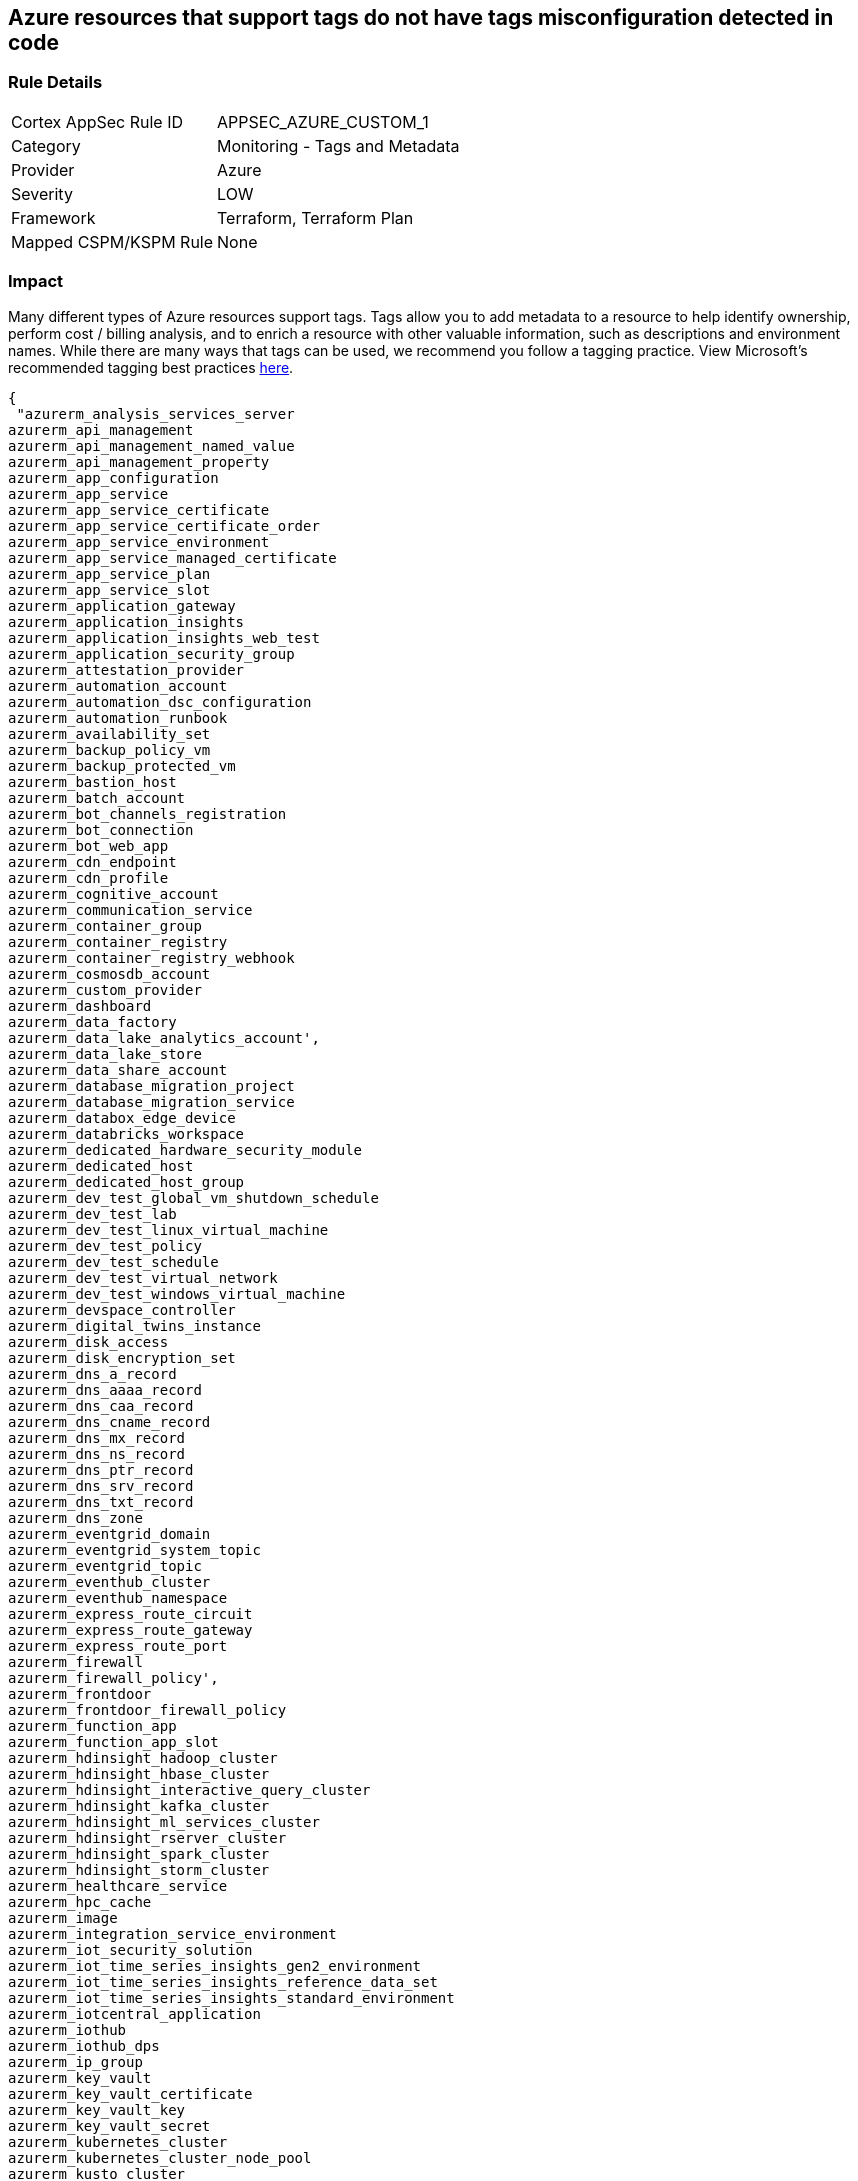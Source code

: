 == Azure resources that support tags do not have tags misconfiguration detected in code


=== Rule Details

[cols="1,2"]
|===
|Cortex AppSec Rule ID |APPSEC_AZURE_CUSTOM_1
|Category |Monitoring - Tags and Metadata
|Provider |Azure
|Severity |LOW
|Framework |Terraform, Terraform Plan
|Mapped CSPM/KSPM Rule |None
|===


=== Impact
Many different types of Azure resources support tags.
Tags allow you to add metadata to a resource to help identify ownership, perform cost / billing analysis, and to enrich a resource with other valuable information, such as descriptions and environment names.
While there are many ways that tags can be used, we recommend you follow a tagging practice.
View Microsoft's recommended tagging best practices https://docs.microsoft.com/en-us/azure/cloud-adoption-framework/ready/azure-best-practices/naming-and-tagging[here].


[source,text]
----
{
 "azurerm_analysis_services_server
azurerm_api_management
azurerm_api_management_named_value
azurerm_api_management_property
azurerm_app_configuration
azurerm_app_service
azurerm_app_service_certificate
azurerm_app_service_certificate_order
azurerm_app_service_environment
azurerm_app_service_managed_certificate
azurerm_app_service_plan
azurerm_app_service_slot
azurerm_application_gateway
azurerm_application_insights
azurerm_application_insights_web_test
azurerm_application_security_group
azurerm_attestation_provider
azurerm_automation_account
azurerm_automation_dsc_configuration
azurerm_automation_runbook
azurerm_availability_set
azurerm_backup_policy_vm
azurerm_backup_protected_vm
azurerm_bastion_host
azurerm_batch_account
azurerm_bot_channels_registration
azurerm_bot_connection
azurerm_bot_web_app
azurerm_cdn_endpoint
azurerm_cdn_profile
azurerm_cognitive_account
azurerm_communication_service
azurerm_container_group
azurerm_container_registry
azurerm_container_registry_webhook
azurerm_cosmosdb_account
azurerm_custom_provider
azurerm_dashboard
azurerm_data_factory
azurerm_data_lake_analytics_account',
azurerm_data_lake_store
azurerm_data_share_account
azurerm_database_migration_project
azurerm_database_migration_service
azurerm_databox_edge_device
azurerm_databricks_workspace
azurerm_dedicated_hardware_security_module
azurerm_dedicated_host
azurerm_dedicated_host_group
azurerm_dev_test_global_vm_shutdown_schedule
azurerm_dev_test_lab
azurerm_dev_test_linux_virtual_machine
azurerm_dev_test_policy
azurerm_dev_test_schedule
azurerm_dev_test_virtual_network
azurerm_dev_test_windows_virtual_machine
azurerm_devspace_controller
azurerm_digital_twins_instance
azurerm_disk_access
azurerm_disk_encryption_set
azurerm_dns_a_record
azurerm_dns_aaaa_record
azurerm_dns_caa_record
azurerm_dns_cname_record
azurerm_dns_mx_record
azurerm_dns_ns_record
azurerm_dns_ptr_record
azurerm_dns_srv_record
azurerm_dns_txt_record
azurerm_dns_zone
azurerm_eventgrid_domain
azurerm_eventgrid_system_topic
azurerm_eventgrid_topic
azurerm_eventhub_cluster
azurerm_eventhub_namespace
azurerm_express_route_circuit
azurerm_express_route_gateway
azurerm_express_route_port
azurerm_firewall
azurerm_firewall_policy',
azurerm_frontdoor
azurerm_frontdoor_firewall_policy
azurerm_function_app
azurerm_function_app_slot
azurerm_hdinsight_hadoop_cluster
azurerm_hdinsight_hbase_cluster
azurerm_hdinsight_interactive_query_cluster
azurerm_hdinsight_kafka_cluster
azurerm_hdinsight_ml_services_cluster
azurerm_hdinsight_rserver_cluster
azurerm_hdinsight_spark_cluster
azurerm_hdinsight_storm_cluster
azurerm_healthcare_service
azurerm_hpc_cache
azurerm_image
azurerm_integration_service_environment
azurerm_iot_security_solution
azurerm_iot_time_series_insights_gen2_environment
azurerm_iot_time_series_insights_reference_data_set
azurerm_iot_time_series_insights_standard_environment
azurerm_iotcentral_application
azurerm_iothub
azurerm_iothub_dps
azurerm_ip_group
azurerm_key_vault
azurerm_key_vault_certificate
azurerm_key_vault_key
azurerm_key_vault_secret
azurerm_kubernetes_cluster
azurerm_kubernetes_cluster_node_pool
azurerm_kusto_cluster
azurerm_lb
azurerm_linux_virtual_machine
azurerm_linux_virtual_machine_scale_set
azurerm_local_network_gateway
azurerm_log_analytics_cluster
azurerm_log_analytics_linked_service
azurerm_log_analytics_saved_search
azurerm_log_analytics_solution
azurerm_log_analytics_storage_insights
azurerm_log_analytics_workspace
azurerm_logic_app_integration_account
azurerm_logic_app_workflow
azurerm_machine_learning_workspace
azurerm_maintenance_configuration
azurerm_managed_application
azurerm_managed_application_definition
azurerm_managed_disk
azurerm_management_group_template_deployment
azurerm_maps_account
azurerm_mariadb_server
azurerm_media_live_event
azurerm_media_services_account
azurerm_media_streaming_endpoint
azurerm_monitor_action_group
azurerm_monitor_action_rule_action_group
azurerm_monitor_action_rule_suppression
azurerm_monitor_activity_log_alert
azurerm_monitor_autoscale_setting
azurerm_monitor_metric_alert
azurerm_monitor_scheduled_query_rules_alert
azurerm_monitor_scheduled_query_rules_log
azurerm_monitor_smart_detector_alert_rule
azurerm_mssql_database
azurerm_mssql_elasticpool
azurerm_mssql_server
azurerm_mssql_virtual_machine
azurerm_mysql_server
azurerm_nat_gateway
azurerm_netapp_account
azurerm_netapp_pool
azurerm_netapp_snapshot
azurerm_netapp_volume
azurerm_network_connection_monitor
azurerm_network_ddos_protection_plan
azurerm_network_interface
azurerm_network_profile
azurerm_network_security_group
azurerm_network_watcher
azurerm_notification_hub
azurerm_notification_hub_namespace
azurerm_orchestrated_virtual_machine_scale_set
azurerm_point_to_site_vpn_gateway
azurerm_postgresql_server
azurerm_powerbi_embedded
azurerm_private_dns_a_record
azurerm_private_dns_aaaa_record
azurerm_private_dns_cname_record
azurerm_private_dns_mx_record
azurerm_private_dns_ptr_record
azurerm_private_dns_srv_record
azurerm_private_dns_txt_record
azurerm_private_dns_zone
azurerm_private_dns_zone_virtual_network_link
azurerm_private_endpoint
azurerm_private_link_service
azurerm_proximity_placement_group
azurerm_public_ip
azurerm_public_ip_prefix
azurerm_purview_account
azurerm_recovery_services_vault
azurerm_redis_cache
azurerm_redis_enterprise_cluster
azurerm_relay_namespace
azurerm_resource_group
azurerm_resource_group_template_deployment
azurerm_route_filter
azurerm_route_table
azurerm_search_service
azurerm_security_center_automation
azurerm_service_fabric_cluster
azurerm_service_fabric_mesh_application
azurerm_service_fabric_mesh_local_network
azurerm_service_fabric_mesh_secret
azurerm_service_fabric_mesh_secret_value
azurerm_servicebus_namespace
azurerm_shared_image
azurerm_shared_image_gallery
azurerm_shared_image_version
azurerm_signalr_service
azurerm_snapshot
azurerm_spatial_anchors_account
azurerm_spring_cloud_service
azurerm_sql_database
azurerm_sql_elasticpool
azurerm_sql_failover_group
azurerm_sql_server
azurerm_ssh_public_key
azurerm_stack_hci_cluster
azurerm_storage_account
azurerm_storage_sync
azurerm_stream_analytics_job
azurerm_subnet_service_endpoint_storage_policy
azurerm_subscription
azurerm_subscription_template_deployment
azurerm_synapse_spark_pool
azurerm_synapse_sql_pool
azurerm_synapse_workspace
azurerm_tenant_template_deployment
azurerm_traffic_manager_profile
azurerm_user_assigned_identity
azurerm_virtual_desktop_application_group
azurerm_virtual_desktop_host_pool
azurerm_virtual_desktop_workspace
azurerm_virtual_hub
azurerm_virtual_hub_security_partner_provider
azurerm_virtual_machine
azurerm_virtual_machine_extension
azurerm_virtual_machine_scale_set
azurerm_virtual_network
azurerm_virtual_network_gateway
azurerm_virtual_network_gateway_connection
azurerm_virtual_wan
azurerm_vmware_private_cloud
azurerm_vpn_gateway
azurerm_vpn_server_configuration
azurerm_vpn_site
azurerm_web_application_firewall_policy
azurerm_windows_virtual_machine
azurerm_windows_virtual_machine_scale_set",

}
----

=== How to Fix


*Terraform* 


The example below shows how to tag a security group in Terraform.
The syntax is generally the same for any taggable resource type.


[source,go]
----
{
 "resource "azurerm_resource_group" "example" {
  name     = "example-resources"
  location = "West Europe"
}


resource "azurerm_managed_disk" "example" {
  name                 = "acctestmd"
  location             = "West US 2"
  resource_group_name  = azurerm_resource_group.example.name
  storage_account_type = "Standard_LRS"
  create_option        = "Empty"
  disk_size_gb         = "1"

+  tags = {
+    environment = "staging"
  }

}
",
 
}
----
